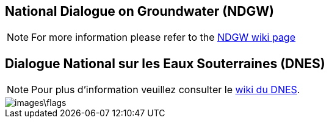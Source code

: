 == National Dialogue on Groundwater (NDGW)

NOTE: For more information please refer to the link:/lcnp/ndgw/wiki[NDGW wiki page]


== Dialogue National sur les Eaux Souterraines (DNES)

NOTE: Pour plus d'information veuillez consulter le link:/lcnp/ndgw/wiki[wiki du DNES]. 

image::images\flags.jpg[]
